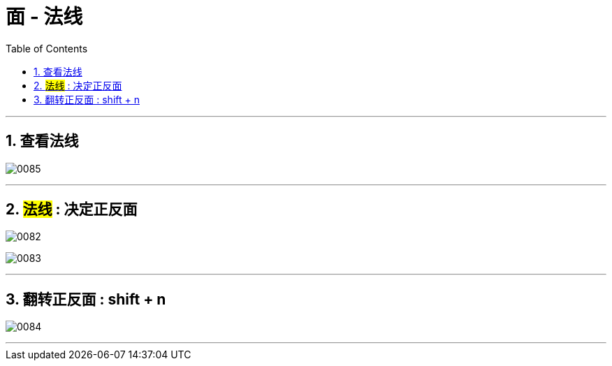 
= 面 - 法线
:toc: left
:toclevels: 3
:sectnums:
:stylesheet: myAdocCss.css


'''
== 查看法线

image:img/0085.png[,]

'''

== #法线# : 决定正反面

image:img/0082.png[,]

image:img/0083.png[,]

'''

== 翻转正反面 : shift + n

image:img/0084.png[,]


'''